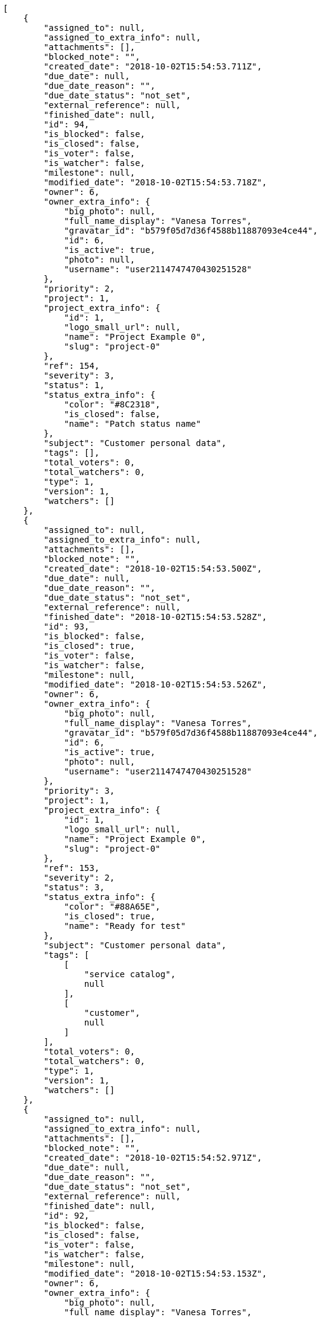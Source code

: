 [source,json]
----
[
    {
        "assigned_to": null,
        "assigned_to_extra_info": null,
        "attachments": [],
        "blocked_note": "",
        "created_date": "2018-10-02T15:54:53.711Z",
        "due_date": null,
        "due_date_reason": "",
        "due_date_status": "not_set",
        "external_reference": null,
        "finished_date": null,
        "id": 94,
        "is_blocked": false,
        "is_closed": false,
        "is_voter": false,
        "is_watcher": false,
        "milestone": null,
        "modified_date": "2018-10-02T15:54:53.718Z",
        "owner": 6,
        "owner_extra_info": {
            "big_photo": null,
            "full_name_display": "Vanesa Torres",
            "gravatar_id": "b579f05d7d36f4588b11887093e4ce44",
            "id": 6,
            "is_active": true,
            "photo": null,
            "username": "user2114747470430251528"
        },
        "priority": 2,
        "project": 1,
        "project_extra_info": {
            "id": 1,
            "logo_small_url": null,
            "name": "Project Example 0",
            "slug": "project-0"
        },
        "ref": 154,
        "severity": 3,
        "status": 1,
        "status_extra_info": {
            "color": "#8C2318",
            "is_closed": false,
            "name": "Patch status name"
        },
        "subject": "Customer personal data",
        "tags": [],
        "total_voters": 0,
        "total_watchers": 0,
        "type": 1,
        "version": 1,
        "watchers": []
    },
    {
        "assigned_to": null,
        "assigned_to_extra_info": null,
        "attachments": [],
        "blocked_note": "",
        "created_date": "2018-10-02T15:54:53.500Z",
        "due_date": null,
        "due_date_reason": "",
        "due_date_status": "not_set",
        "external_reference": null,
        "finished_date": "2018-10-02T15:54:53.528Z",
        "id": 93,
        "is_blocked": false,
        "is_closed": true,
        "is_voter": false,
        "is_watcher": false,
        "milestone": null,
        "modified_date": "2018-10-02T15:54:53.526Z",
        "owner": 6,
        "owner_extra_info": {
            "big_photo": null,
            "full_name_display": "Vanesa Torres",
            "gravatar_id": "b579f05d7d36f4588b11887093e4ce44",
            "id": 6,
            "is_active": true,
            "photo": null,
            "username": "user2114747470430251528"
        },
        "priority": 3,
        "project": 1,
        "project_extra_info": {
            "id": 1,
            "logo_small_url": null,
            "name": "Project Example 0",
            "slug": "project-0"
        },
        "ref": 153,
        "severity": 2,
        "status": 3,
        "status_extra_info": {
            "color": "#88A65E",
            "is_closed": true,
            "name": "Ready for test"
        },
        "subject": "Customer personal data",
        "tags": [
            [
                "service catalog",
                null
            ],
            [
                "customer",
                null
            ]
        ],
        "total_voters": 0,
        "total_watchers": 0,
        "type": 1,
        "version": 1,
        "watchers": []
    },
    {
        "assigned_to": null,
        "assigned_to_extra_info": null,
        "attachments": [],
        "blocked_note": "",
        "created_date": "2018-10-02T15:54:52.971Z",
        "due_date": null,
        "due_date_reason": "",
        "due_date_status": "not_set",
        "external_reference": null,
        "finished_date": null,
        "id": 92,
        "is_blocked": false,
        "is_closed": false,
        "is_voter": false,
        "is_watcher": false,
        "milestone": null,
        "modified_date": "2018-10-02T15:54:53.153Z",
        "owner": 6,
        "owner_extra_info": {
            "big_photo": null,
            "full_name_display": "Vanesa Torres",
            "gravatar_id": "b579f05d7d36f4588b11887093e4ce44",
            "id": 6,
            "is_active": true,
            "photo": null,
            "username": "user2114747470430251528"
        },
        "priority": 2,
        "project": 1,
        "project_extra_info": {
            "id": 1,
            "logo_small_url": null,
            "name": "Project Example 0",
            "slug": "project-0"
        },
        "ref": 152,
        "severity": 3,
        "status": 1,
        "status_extra_info": {
            "color": "#8C2318",
            "is_closed": false,
            "name": "Patch status name"
        },
        "subject": "Issue 3",
        "tags": [],
        "total_voters": 0,
        "total_watchers": 0,
        "type": 1,
        "version": 1,
        "watchers": []
    },
    {
        "assigned_to": null,
        "assigned_to_extra_info": null,
        "attachments": [],
        "blocked_note": "",
        "created_date": "2018-10-02T15:54:52.971Z",
        "due_date": null,
        "due_date_reason": "",
        "due_date_status": "not_set",
        "external_reference": null,
        "finished_date": null,
        "id": 91,
        "is_blocked": false,
        "is_closed": false,
        "is_voter": false,
        "is_watcher": false,
        "milestone": null,
        "modified_date": "2018-10-02T15:54:53.072Z",
        "owner": 6,
        "owner_extra_info": {
            "big_photo": null,
            "full_name_display": "Vanesa Torres",
            "gravatar_id": "b579f05d7d36f4588b11887093e4ce44",
            "id": 6,
            "is_active": true,
            "photo": null,
            "username": "user2114747470430251528"
        },
        "priority": 2,
        "project": 1,
        "project_extra_info": {
            "id": 1,
            "logo_small_url": null,
            "name": "Project Example 0",
            "slug": "project-0"
        },
        "ref": 151,
        "severity": 3,
        "status": 1,
        "status_extra_info": {
            "color": "#8C2318",
            "is_closed": false,
            "name": "Patch status name"
        },
        "subject": "Issue 2",
        "tags": [],
        "total_voters": 0,
        "total_watchers": 0,
        "type": 1,
        "version": 1,
        "watchers": []
    },
    {
        "assigned_to": null,
        "assigned_to_extra_info": null,
        "attachments": [],
        "blocked_note": "",
        "created_date": "2018-10-02T15:54:52.971Z",
        "due_date": null,
        "due_date_reason": "",
        "due_date_status": "not_set",
        "external_reference": null,
        "finished_date": null,
        "id": 90,
        "is_blocked": false,
        "is_closed": false,
        "is_voter": false,
        "is_watcher": false,
        "milestone": null,
        "modified_date": "2018-10-02T15:54:52.972Z",
        "owner": 6,
        "owner_extra_info": {
            "big_photo": null,
            "full_name_display": "Vanesa Torres",
            "gravatar_id": "b579f05d7d36f4588b11887093e4ce44",
            "id": 6,
            "is_active": true,
            "photo": null,
            "username": "user2114747470430251528"
        },
        "priority": 2,
        "project": 1,
        "project_extra_info": {
            "id": 1,
            "logo_small_url": null,
            "name": "Project Example 0",
            "slug": "project-0"
        },
        "ref": 150,
        "severity": 3,
        "status": 1,
        "status_extra_info": {
            "color": "#8C2318",
            "is_closed": false,
            "name": "Patch status name"
        },
        "subject": "Issue 1",
        "tags": [],
        "total_voters": 0,
        "total_watchers": 0,
        "type": 1,
        "version": 1,
        "watchers": []
    },
    {
        "assigned_to": null,
        "assigned_to_extra_info": null,
        "attachments": [],
        "blocked_note": "",
        "created_date": "2018-10-02T15:38:29.809Z",
        "due_date": null,
        "due_date_reason": "",
        "due_date_status": "not_set",
        "external_reference": null,
        "finished_date": null,
        "id": 89,
        "is_blocked": false,
        "is_closed": false,
        "is_voter": false,
        "is_watcher": false,
        "milestone": null,
        "modified_date": "2018-10-02T15:38:29.823Z",
        "owner": 6,
        "owner_extra_info": {
            "big_photo": null,
            "full_name_display": "Vanesa Torres",
            "gravatar_id": "b579f05d7d36f4588b11887093e4ce44",
            "id": 6,
            "is_active": true,
            "photo": null,
            "username": "user2114747470430251528"
        },
        "priority": 2,
        "project": 1,
        "project_extra_info": {
            "id": 1,
            "logo_small_url": null,
            "name": "Project Example 0",
            "slug": "project-0"
        },
        "ref": 139,
        "severity": 3,
        "status": 1,
        "status_extra_info": {
            "color": "#8C2318",
            "is_closed": false,
            "name": "Patch status name"
        },
        "subject": "Customer personal data",
        "tags": [],
        "total_voters": 0,
        "total_watchers": 0,
        "type": 1,
        "version": 1,
        "watchers": []
    },
    {
        "assigned_to": null,
        "assigned_to_extra_info": null,
        "attachments": [],
        "blocked_note": "",
        "created_date": "2018-10-02T15:38:29.569Z",
        "due_date": null,
        "due_date_reason": "",
        "due_date_status": "not_set",
        "external_reference": null,
        "finished_date": "2018-10-02T15:38:29.594Z",
        "id": 88,
        "is_blocked": false,
        "is_closed": true,
        "is_voter": false,
        "is_watcher": false,
        "milestone": null,
        "modified_date": "2018-10-02T15:38:29.592Z",
        "owner": 6,
        "owner_extra_info": {
            "big_photo": null,
            "full_name_display": "Vanesa Torres",
            "gravatar_id": "b579f05d7d36f4588b11887093e4ce44",
            "id": 6,
            "is_active": true,
            "photo": null,
            "username": "user2114747470430251528"
        },
        "priority": 3,
        "project": 1,
        "project_extra_info": {
            "id": 1,
            "logo_small_url": null,
            "name": "Project Example 0",
            "slug": "project-0"
        },
        "ref": 138,
        "severity": 2,
        "status": 3,
        "status_extra_info": {
            "color": "#88A65E",
            "is_closed": true,
            "name": "Ready for test"
        },
        "subject": "Customer personal data",
        "tags": [
            [
                "customer",
                null
            ],
            [
                "service catalog",
                null
            ]
        ],
        "total_voters": 0,
        "total_watchers": 0,
        "type": 1,
        "version": 1,
        "watchers": []
    },
    {
        "assigned_to": null,
        "assigned_to_extra_info": null,
        "attachments": [],
        "blocked_note": "",
        "created_date": "2018-10-02T15:38:29.044Z",
        "due_date": null,
        "due_date_reason": "",
        "due_date_status": "not_set",
        "external_reference": null,
        "finished_date": null,
        "id": 87,
        "is_blocked": false,
        "is_closed": false,
        "is_voter": false,
        "is_watcher": false,
        "milestone": null,
        "modified_date": "2018-10-02T15:38:29.243Z",
        "owner": 6,
        "owner_extra_info": {
            "big_photo": null,
            "full_name_display": "Vanesa Torres",
            "gravatar_id": "b579f05d7d36f4588b11887093e4ce44",
            "id": 6,
            "is_active": true,
            "photo": null,
            "username": "user2114747470430251528"
        },
        "priority": 2,
        "project": 1,
        "project_extra_info": {
            "id": 1,
            "logo_small_url": null,
            "name": "Project Example 0",
            "slug": "project-0"
        },
        "ref": 137,
        "severity": 3,
        "status": 1,
        "status_extra_info": {
            "color": "#8C2318",
            "is_closed": false,
            "name": "Patch status name"
        },
        "subject": "Issue 3",
        "tags": [],
        "total_voters": 0,
        "total_watchers": 0,
        "type": 1,
        "version": 1,
        "watchers": []
    },
    {
        "assigned_to": null,
        "assigned_to_extra_info": null,
        "attachments": [],
        "blocked_note": "",
        "created_date": "2018-10-02T15:38:29.044Z",
        "due_date": null,
        "due_date_reason": "",
        "due_date_status": "not_set",
        "external_reference": null,
        "finished_date": null,
        "id": 86,
        "is_blocked": false,
        "is_closed": false,
        "is_voter": false,
        "is_watcher": false,
        "milestone": null,
        "modified_date": "2018-10-02T15:38:29.153Z",
        "owner": 6,
        "owner_extra_info": {
            "big_photo": null,
            "full_name_display": "Vanesa Torres",
            "gravatar_id": "b579f05d7d36f4588b11887093e4ce44",
            "id": 6,
            "is_active": true,
            "photo": null,
            "username": "user2114747470430251528"
        },
        "priority": 2,
        "project": 1,
        "project_extra_info": {
            "id": 1,
            "logo_small_url": null,
            "name": "Project Example 0",
            "slug": "project-0"
        },
        "ref": 136,
        "severity": 3,
        "status": 1,
        "status_extra_info": {
            "color": "#8C2318",
            "is_closed": false,
            "name": "Patch status name"
        },
        "subject": "Issue 2",
        "tags": [],
        "total_voters": 0,
        "total_watchers": 0,
        "type": 1,
        "version": 1,
        "watchers": []
    },
    {
        "assigned_to": null,
        "assigned_to_extra_info": null,
        "attachments": [],
        "blocked_note": "",
        "created_date": "2018-10-02T15:38:29.044Z",
        "due_date": null,
        "due_date_reason": "",
        "due_date_status": "not_set",
        "external_reference": null,
        "finished_date": null,
        "id": 85,
        "is_blocked": false,
        "is_closed": false,
        "is_voter": false,
        "is_watcher": false,
        "milestone": null,
        "modified_date": "2018-10-02T15:38:29.044Z",
        "owner": 6,
        "owner_extra_info": {
            "big_photo": null,
            "full_name_display": "Vanesa Torres",
            "gravatar_id": "b579f05d7d36f4588b11887093e4ce44",
            "id": 6,
            "is_active": true,
            "photo": null,
            "username": "user2114747470430251528"
        },
        "priority": 2,
        "project": 1,
        "project_extra_info": {
            "id": 1,
            "logo_small_url": null,
            "name": "Project Example 0",
            "slug": "project-0"
        },
        "ref": 135,
        "severity": 3,
        "status": 1,
        "status_extra_info": {
            "color": "#8C2318",
            "is_closed": false,
            "name": "Patch status name"
        },
        "subject": "Issue 1",
        "tags": [],
        "total_voters": 0,
        "total_watchers": 0,
        "type": 1,
        "version": 1,
        "watchers": []
    },
    {
        "assigned_to": null,
        "assigned_to_extra_info": null,
        "attachments": [],
        "blocked_note": "",
        "created_date": "2018-10-02T13:28:33.237Z",
        "due_date": null,
        "due_date_reason": "",
        "due_date_status": "not_set",
        "external_reference": null,
        "finished_date": null,
        "id": 84,
        "is_blocked": false,
        "is_closed": false,
        "is_voter": false,
        "is_watcher": false,
        "milestone": null,
        "modified_date": "2018-10-02T13:28:33.246Z",
        "owner": 6,
        "owner_extra_info": {
            "big_photo": null,
            "full_name_display": "Vanesa Torres",
            "gravatar_id": "b579f05d7d36f4588b11887093e4ce44",
            "id": 6,
            "is_active": true,
            "photo": null,
            "username": "user2114747470430251528"
        },
        "priority": 2,
        "project": 1,
        "project_extra_info": {
            "id": 1,
            "logo_small_url": null,
            "name": "Project Example 0",
            "slug": "project-0"
        },
        "ref": 124,
        "severity": 3,
        "status": 1,
        "status_extra_info": {
            "color": "#8C2318",
            "is_closed": false,
            "name": "Patch status name"
        },
        "subject": "Customer personal data",
        "tags": [],
        "total_voters": 0,
        "total_watchers": 0,
        "type": 1,
        "version": 1,
        "watchers": []
    },
    {
        "assigned_to": null,
        "assigned_to_extra_info": null,
        "attachments": [],
        "blocked_note": "",
        "created_date": "2018-10-02T13:28:33.038Z",
        "due_date": null,
        "due_date_reason": "",
        "due_date_status": "not_set",
        "external_reference": null,
        "finished_date": "2018-10-02T13:28:33.059Z",
        "id": 83,
        "is_blocked": false,
        "is_closed": true,
        "is_voter": false,
        "is_watcher": false,
        "milestone": null,
        "modified_date": "2018-10-02T13:28:33.057Z",
        "owner": 6,
        "owner_extra_info": {
            "big_photo": null,
            "full_name_display": "Vanesa Torres",
            "gravatar_id": "b579f05d7d36f4588b11887093e4ce44",
            "id": 6,
            "is_active": true,
            "photo": null,
            "username": "user2114747470430251528"
        },
        "priority": 3,
        "project": 1,
        "project_extra_info": {
            "id": 1,
            "logo_small_url": null,
            "name": "Project Example 0",
            "slug": "project-0"
        },
        "ref": 123,
        "severity": 2,
        "status": 3,
        "status_extra_info": {
            "color": "#88A65E",
            "is_closed": true,
            "name": "Ready for test"
        },
        "subject": "Customer personal data",
        "tags": [
            [
                "customer",
                null
            ],
            [
                "service catalog",
                null
            ]
        ],
        "total_voters": 0,
        "total_watchers": 0,
        "type": 1,
        "version": 1,
        "watchers": []
    },
    {
        "assigned_to": null,
        "assigned_to_extra_info": null,
        "attachments": [],
        "blocked_note": "",
        "created_date": "2018-10-02T13:28:31.858Z",
        "due_date": null,
        "due_date_reason": "",
        "due_date_status": "not_set",
        "external_reference": null,
        "finished_date": null,
        "id": 82,
        "is_blocked": false,
        "is_closed": false,
        "is_voter": false,
        "is_watcher": false,
        "milestone": null,
        "modified_date": "2018-10-02T13:28:32.059Z",
        "owner": 6,
        "owner_extra_info": {
            "big_photo": null,
            "full_name_display": "Vanesa Torres",
            "gravatar_id": "b579f05d7d36f4588b11887093e4ce44",
            "id": 6,
            "is_active": true,
            "photo": null,
            "username": "user2114747470430251528"
        },
        "priority": 2,
        "project": 1,
        "project_extra_info": {
            "id": 1,
            "logo_small_url": null,
            "name": "Project Example 0",
            "slug": "project-0"
        },
        "ref": 122,
        "severity": 3,
        "status": 1,
        "status_extra_info": {
            "color": "#8C2318",
            "is_closed": false,
            "name": "Patch status name"
        },
        "subject": "Issue 3",
        "tags": [],
        "total_voters": 0,
        "total_watchers": 0,
        "type": 1,
        "version": 1,
        "watchers": []
    },
    {
        "assigned_to": null,
        "assigned_to_extra_info": null,
        "attachments": [],
        "blocked_note": "",
        "created_date": "2018-10-02T13:28:31.858Z",
        "due_date": null,
        "due_date_reason": "",
        "due_date_status": "not_set",
        "external_reference": null,
        "finished_date": null,
        "id": 81,
        "is_blocked": false,
        "is_closed": false,
        "is_voter": false,
        "is_watcher": false,
        "milestone": null,
        "modified_date": "2018-10-02T13:28:31.966Z",
        "owner": 6,
        "owner_extra_info": {
            "big_photo": null,
            "full_name_display": "Vanesa Torres",
            "gravatar_id": "b579f05d7d36f4588b11887093e4ce44",
            "id": 6,
            "is_active": true,
            "photo": null,
            "username": "user2114747470430251528"
        },
        "priority": 2,
        "project": 1,
        "project_extra_info": {
            "id": 1,
            "logo_small_url": null,
            "name": "Project Example 0",
            "slug": "project-0"
        },
        "ref": 121,
        "severity": 3,
        "status": 1,
        "status_extra_info": {
            "color": "#8C2318",
            "is_closed": false,
            "name": "Patch status name"
        },
        "subject": "Issue 2",
        "tags": [],
        "total_voters": 0,
        "total_watchers": 0,
        "type": 1,
        "version": 1,
        "watchers": []
    },
    {
        "assigned_to": null,
        "assigned_to_extra_info": null,
        "attachments": [],
        "blocked_note": "",
        "created_date": "2018-10-02T13:28:31.858Z",
        "due_date": null,
        "due_date_reason": "",
        "due_date_status": "not_set",
        "external_reference": null,
        "finished_date": null,
        "id": 80,
        "is_blocked": false,
        "is_closed": false,
        "is_voter": false,
        "is_watcher": false,
        "milestone": null,
        "modified_date": "2018-10-02T13:28:31.858Z",
        "owner": 6,
        "owner_extra_info": {
            "big_photo": null,
            "full_name_display": "Vanesa Torres",
            "gravatar_id": "b579f05d7d36f4588b11887093e4ce44",
            "id": 6,
            "is_active": true,
            "photo": null,
            "username": "user2114747470430251528"
        },
        "priority": 2,
        "project": 1,
        "project_extra_info": {
            "id": 1,
            "logo_small_url": null,
            "name": "Project Example 0",
            "slug": "project-0"
        },
        "ref": 120,
        "severity": 3,
        "status": 1,
        "status_extra_info": {
            "color": "#8C2318",
            "is_closed": false,
            "name": "Patch status name"
        },
        "subject": "Issue 1",
        "tags": [],
        "total_voters": 0,
        "total_watchers": 0,
        "type": 1,
        "version": 1,
        "watchers": []
    },
    {
        "assigned_to": 6,
        "assigned_to_extra_info": {
            "big_photo": null,
            "full_name_display": "Vanesa Torres",
            "gravatar_id": "b579f05d7d36f4588b11887093e4ce44",
            "id": 6,
            "is_active": true,
            "photo": null,
            "username": "user2114747470430251528"
        },
        "attachments": [],
        "blocked_note": "",
        "created_date": "2018-10-02T09:07:36.172Z",
        "due_date": null,
        "due_date_reason": "",
        "due_date_status": "not_set",
        "external_reference": null,
        "finished_date": null,
        "id": 13,
        "is_blocked": false,
        "is_closed": false,
        "is_voter": false,
        "is_watcher": false,
        "milestone": null,
        "modified_date": "2018-10-02T09:07:36.286Z",
        "owner": 15,
        "owner_extra_info": {
            "big_photo": null,
            "full_name_display": "Virginia Castro",
            "gravatar_id": "69b60d39a450e863609ae3546b12b360",
            "id": 15,
            "is_active": true,
            "photo": null,
            "username": "user9"
        },
        "priority": 3,
        "project": 1,
        "project_extra_info": {
            "id": 1,
            "logo_small_url": null,
            "name": "Project Example 0",
            "slug": "project-0"
        },
        "ref": 105,
        "severity": 2,
        "status": 7,
        "status_extra_info": {
            "color": "#666666",
            "is_closed": false,
            "name": "Postponed"
        },
        "subject": "Fixing templates for Django 1.6.",
        "tags": [
            [
                "quibusdam",
                "#c49ac2"
            ],
            [
                "optio",
                "#7617d3"
            ],
            [
                "voluptatibus",
                "#681ad4"
            ],
            [
                "tempora",
                null
            ],
            [
                "dignissimos",
                null
            ],
            [
                "ipsa",
                null
            ]
        ],
        "total_voters": 5,
        "total_watchers": 3,
        "type": 2,
        "version": 1,
        "watchers": [
            13,
            14,
            15
        ]
    },
    {
        "assigned_to": null,
        "assigned_to_extra_info": null,
        "attachments": [],
        "blocked_note": "",
        "created_date": "2018-10-02T09:07:35.907Z",
        "due_date": null,
        "due_date_reason": "",
        "due_date_status": "not_set",
        "external_reference": null,
        "finished_date": "2018-10-02T09:07:36.036Z",
        "id": 12,
        "is_blocked": false,
        "is_closed": true,
        "is_voter": false,
        "is_watcher": false,
        "milestone": null,
        "modified_date": "2018-10-02T09:07:36.033Z",
        "owner": 11,
        "owner_extra_info": {
            "big_photo": null,
            "full_name_display": "Angela Perez",
            "gravatar_id": "c9ba9d485f9a9153ebf53758feb0980c",
            "id": 11,
            "is_active": true,
            "photo": null,
            "username": "user5"
        },
        "priority": 3,
        "project": 1,
        "project_extra_info": {
            "id": 1,
            "logo_small_url": null,
            "name": "Project Example 0",
            "slug": "project-0"
        },
        "ref": 104,
        "severity": 2,
        "status": 6,
        "status_extra_info": {
            "color": "#CC0000",
            "is_closed": true,
            "name": "Rejected"
        },
        "subject": "Fixing templates for Django 1.6.",
        "tags": [
            [
                "recusandae",
                null
            ],
            [
                "blanditiis",
                null
            ],
            [
                "ipsum",
                null
            ],
            [
                "inventore",
                null
            ],
            [
                "reiciendis",
                null
            ]
        ],
        "total_voters": 1,
        "total_watchers": 5,
        "type": 2,
        "version": 1,
        "watchers": [
            1,
            8,
            10,
            13,
            15
        ]
    },
    {
        "assigned_to": 13,
        "assigned_to_extra_info": {
            "big_photo": null,
            "full_name_display": "Mohamed Ortega",
            "gravatar_id": "6d7e702bd6c6fc568fca7577f9ca8c55",
            "id": 13,
            "is_active": true,
            "photo": null,
            "username": "user7"
        },
        "attachments": [],
        "blocked_note": "",
        "created_date": "2018-10-02T09:07:35.644Z",
        "due_date": null,
        "due_date_reason": "",
        "due_date_status": "not_set",
        "external_reference": null,
        "finished_date": null,
        "id": 11,
        "is_blocked": false,
        "is_closed": false,
        "is_voter": false,
        "is_watcher": false,
        "milestone": null,
        "modified_date": "2018-10-02T09:07:35.779Z",
        "owner": 12,
        "owner_extra_info": {
            "big_photo": null,
            "full_name_display": "Vanesa Garcia",
            "gravatar_id": "74cb769a5e64d445b8550789e1553502",
            "id": 12,
            "is_active": true,
            "photo": null,
            "username": "user6"
        },
        "priority": 3,
        "project": 1,
        "project_extra_info": {
            "id": 1,
            "logo_small_url": null,
            "name": "Project Example 0",
            "slug": "project-0"
        },
        "ref": 103,
        "severity": 2,
        "status": 2,
        "status_extra_info": {
            "color": "#5E8C6A",
            "is_closed": false,
            "name": "In progress"
        },
        "subject": "Added file copying and processing of images (resizing)",
        "tags": [
            [
                "rem",
                null
            ],
            [
                "maiores",
                "#cbb2b3"
            ],
            [
                "optio",
                "#7617d3"
            ],
            [
                "magnam",
                "#d1fac1"
            ],
            [
                "voluptate",
                "#b0eff0"
            ],
            [
                "ad",
                "#4aeb19"
            ],
            [
                "cum",
                null
            ],
            [
                "beatae",
                "#b844bd"
            ]
        ],
        "total_voters": 1,
        "total_watchers": 4,
        "type": 2,
        "version": 1,
        "watchers": [
            2,
            3,
            12,
            13
        ]
    },
    {
        "assigned_to": 11,
        "assigned_to_extra_info": {
            "big_photo": null,
            "full_name_display": "Angela Perez",
            "gravatar_id": "c9ba9d485f9a9153ebf53758feb0980c",
            "id": 11,
            "is_active": true,
            "photo": null,
            "username": "user5"
        },
        "attachments": [],
        "blocked_note": "",
        "created_date": "2018-10-02T09:07:35.361Z",
        "due_date": null,
        "due_date_reason": "",
        "due_date_status": "not_set",
        "external_reference": null,
        "finished_date": null,
        "id": 10,
        "is_blocked": false,
        "is_closed": false,
        "is_voter": false,
        "is_watcher": false,
        "milestone": null,
        "modified_date": "2018-10-02T09:07:35.476Z",
        "owner": 14,
        "owner_extra_info": {
            "big_photo": null,
            "full_name_display": "Miguel Molina",
            "gravatar_id": "dce0e8ed702cd85d5132e523121e619b",
            "id": 14,
            "is_active": true,
            "photo": null,
            "username": "user8"
        },
        "priority": 2,
        "project": 1,
        "project_extra_info": {
            "id": 1,
            "logo_small_url": null,
            "name": "Project Example 0",
            "slug": "project-0"
        },
        "ref": 102,
        "severity": 3,
        "status": 1,
        "status_extra_info": {
            "color": "#8C2318",
            "is_closed": false,
            "name": "Patch status name"
        },
        "subject": "Migrate to Python 3 and milk a beautiful cow",
        "tags": [
            [
                "odit",
                "#e2b537"
            ],
            [
                "quas",
                null
            ],
            [
                "esse",
                null
            ],
            [
                "accusamus",
                null
            ],
            [
                "soluta",
                null
            ]
        ],
        "total_voters": 10,
        "total_watchers": 1,
        "type": 2,
        "version": 1,
        "watchers": [
            14
        ]
    },
    {
        "assigned_to": null,
        "assigned_to_extra_info": null,
        "attachments": [],
        "blocked_note": "",
        "created_date": "2018-10-02T09:07:35.036Z",
        "due_date": null,
        "due_date_reason": "",
        "due_date_status": "not_set",
        "external_reference": null,
        "finished_date": null,
        "id": 9,
        "is_blocked": false,
        "is_closed": false,
        "is_voter": false,
        "is_watcher": false,
        "milestone": null,
        "modified_date": "2018-10-02T09:07:35.172Z",
        "owner": 12,
        "owner_extra_info": {
            "big_photo": null,
            "full_name_display": "Vanesa Garcia",
            "gravatar_id": "74cb769a5e64d445b8550789e1553502",
            "id": 12,
            "is_active": true,
            "photo": null,
            "username": "user6"
        },
        "priority": 3,
        "project": 1,
        "project_extra_info": {
            "id": 1,
            "logo_small_url": null,
            "name": "Project Example 0",
            "slug": "project-0"
        },
        "ref": 101,
        "severity": 1,
        "status": 1,
        "status_extra_info": {
            "color": "#8C2318",
            "is_closed": false,
            "name": "Patch status name"
        },
        "subject": "Fixing templates for Django 1.6.",
        "tags": [
            [
                "similique",
                "#710c97"
            ],
            [
                "fugit",
                null
            ],
            [
                "nemo",
                "#e81498"
            ],
            [
                "asperiores",
                "#a69134"
            ],
            [
                "molestias",
                "#92db0b"
            ],
            [
                "atque",
                null
            ],
            [
                "odio",
                "#edb520"
            ],
            [
                "dignissimos",
                null
            ],
            [
                "aut",
                "#9ae4e4"
            ],
            [
                "sed",
                null
            ]
        ],
        "total_voters": 7,
        "total_watchers": 4,
        "type": 1,
        "version": 1,
        "watchers": [
            2,
            5,
            8,
            14
        ]
    },
    {
        "assigned_to": 12,
        "assigned_to_extra_info": {
            "big_photo": null,
            "full_name_display": "Vanesa Garcia",
            "gravatar_id": "74cb769a5e64d445b8550789e1553502",
            "id": 12,
            "is_active": true,
            "photo": null,
            "username": "user6"
        },
        "attachments": [],
        "blocked_note": "",
        "created_date": "2018-10-02T09:07:34.657Z",
        "due_date": null,
        "due_date_reason": "",
        "due_date_status": "not_set",
        "external_reference": null,
        "finished_date": null,
        "id": 8,
        "is_blocked": false,
        "is_closed": false,
        "is_voter": false,
        "is_watcher": true,
        "milestone": null,
        "modified_date": "2018-10-02T09:07:34.807Z",
        "owner": 15,
        "owner_extra_info": {
            "big_photo": null,
            "full_name_display": "Virginia Castro",
            "gravatar_id": "69b60d39a450e863609ae3546b12b360",
            "id": 15,
            "is_active": true,
            "photo": null,
            "username": "user9"
        },
        "priority": 3,
        "project": 1,
        "project_extra_info": {
            "id": 1,
            "logo_small_url": null,
            "name": "Project Example 0",
            "slug": "project-0"
        },
        "ref": 100,
        "severity": 2,
        "status": 2,
        "status_extra_info": {
            "color": "#5E8C6A",
            "is_closed": false,
            "name": "In progress"
        },
        "subject": "Experimental: modular file types",
        "tags": [
            [
                "optio",
                "#7617d3"
            ],
            [
                "ex",
                null
            ],
            [
                "ea",
                "#2c80b2"
            ]
        ],
        "total_voters": 7,
        "total_watchers": 6,
        "type": 2,
        "version": 1,
        "watchers": [
            1,
            5,
            6,
            7,
            8,
            15
        ]
    },
    {
        "assigned_to": 14,
        "assigned_to_extra_info": {
            "big_photo": null,
            "full_name_display": "Miguel Molina",
            "gravatar_id": "dce0e8ed702cd85d5132e523121e619b",
            "id": 14,
            "is_active": true,
            "photo": null,
            "username": "user8"
        },
        "attachments": [],
        "blocked_note": "",
        "created_date": "2018-10-02T09:07:34.373Z",
        "due_date": null,
        "due_date_reason": "",
        "due_date_status": "not_set",
        "external_reference": null,
        "finished_date": "2018-10-02T09:07:34.374Z",
        "id": 7,
        "is_blocked": false,
        "is_closed": true,
        "is_voter": true,
        "is_watcher": false,
        "milestone": null,
        "modified_date": "2018-10-02T09:07:34.512Z",
        "owner": 9,
        "owner_extra_info": {
            "big_photo": null,
            "full_name_display": "Catalina Fernandez",
            "gravatar_id": "9971a763f5dfc5cbd1ce1d2865b4fcfa",
            "id": 9,
            "is_active": true,
            "photo": null,
            "username": "user3"
        },
        "priority": 1,
        "project": 1,
        "project_extra_info": {
            "id": 1,
            "logo_small_url": null,
            "name": "Project Example 0",
            "slug": "project-0"
        },
        "ref": 99,
        "severity": 5,
        "status": 4,
        "status_extra_info": {
            "color": "#BFB35A",
            "is_closed": true,
            "name": "Closed"
        },
        "subject": "Create the user model",
        "tags": [
            [
                "facere",
                "#113f4a"
            ],
            [
                "odit",
                "#e2b537"
            ],
            [
                "provident",
                null
            ],
            [
                "harum",
                "#b42d3c"
            ],
            [
                "distinctio",
                null
            ],
            [
                "excepturi",
                null
            ],
            [
                "suscipit",
                "#38abf3"
            ]
        ],
        "total_voters": 7,
        "total_watchers": 0,
        "type": 1,
        "version": 1,
        "watchers": []
    },
    {
        "assigned_to": 13,
        "assigned_to_extra_info": {
            "big_photo": null,
            "full_name_display": "Mohamed Ortega",
            "gravatar_id": "6d7e702bd6c6fc568fca7577f9ca8c55",
            "id": 13,
            "is_active": true,
            "photo": null,
            "username": "user7"
        },
        "attachments": [],
        "blocked_note": "",
        "created_date": "2018-10-02T09:07:34.057Z",
        "due_date": null,
        "due_date_reason": "",
        "due_date_status": "not_set",
        "external_reference": null,
        "finished_date": "2018-10-02T09:07:34.206Z",
        "id": 6,
        "is_blocked": false,
        "is_closed": true,
        "is_voter": true,
        "is_watcher": false,
        "milestone": null,
        "modified_date": "2018-10-02T09:07:34.202Z",
        "owner": 5,
        "owner_extra_info": {
            "big_photo": null,
            "full_name_display": "Administrator",
            "gravatar_id": "64e1b8d34f425d19e1ee2ea7236d3028",
            "id": 5,
            "is_active": true,
            "photo": null,
            "username": "admin"
        },
        "priority": 3,
        "project": 1,
        "project_extra_info": {
            "id": 1,
            "logo_small_url": null,
            "name": "Project Example 0",
            "slug": "project-0"
        },
        "ref": 98,
        "severity": 4,
        "status": 6,
        "status_extra_info": {
            "color": "#CC0000",
            "is_closed": true,
            "name": "Rejected"
        },
        "subject": "Add tests for bulk operations",
        "tags": [
            [
                "nostrum",
                "#0cf81b"
            ],
            [
                "optio",
                "#7617d3"
            ],
            [
                "asperiores",
                "#a69134"
            ],
            [
                "accusantium",
                null
            ],
            [
                "quos",
                "#50a0d5"
            ],
            [
                "corporis",
                "#ed9c91"
            ],
            [
                "architecto",
                "#9d1e93"
            ]
        ],
        "total_voters": 8,
        "total_watchers": 3,
        "type": 3,
        "version": 1,
        "watchers": [
            4,
            7,
            13
        ]
    },
    {
        "assigned_to": 5,
        "assigned_to_extra_info": {
            "big_photo": null,
            "full_name_display": "Administrator",
            "gravatar_id": "64e1b8d34f425d19e1ee2ea7236d3028",
            "id": 5,
            "is_active": true,
            "photo": null,
            "username": "admin"
        },
        "attachments": [],
        "blocked_note": "",
        "created_date": "2018-10-02T09:07:33.734Z",
        "due_date": null,
        "due_date_reason": "",
        "due_date_status": "not_set",
        "external_reference": null,
        "finished_date": null,
        "id": 5,
        "is_blocked": false,
        "is_closed": false,
        "is_voter": false,
        "is_watcher": false,
        "milestone": null,
        "modified_date": "2018-10-02T09:07:33.863Z",
        "owner": 10,
        "owner_extra_info": {
            "big_photo": null,
            "full_name_display": "Enrique Crespo",
            "gravatar_id": "f31e0063c7cd6da19b6467bc48d2b14b",
            "id": 10,
            "is_active": true,
            "photo": null,
            "username": "user4"
        },
        "priority": 3,
        "project": 1,
        "project_extra_info": {
            "id": 1,
            "logo_small_url": null,
            "name": "Project Example 0",
            "slug": "project-0"
        },
        "ref": 97,
        "severity": 5,
        "status": 1,
        "status_extra_info": {
            "color": "#8C2318",
            "is_closed": false,
            "name": "Patch status name"
        },
        "subject": "Lighttpd support",
        "tags": [
            [
                "incidunt",
                "#3099ec"
            ],
            [
                "dolor",
                null
            ],
            [
                "repellat",
                "#807389"
            ],
            [
                "soluta",
                null
            ],
            [
                "id",
                null
            ],
            [
                "voluptatem",
                null
            ],
            [
                "odio",
                "#edb520"
            ],
            [
                "error",
                null
            ],
            [
                "illum",
                null
            ],
            [
                "voluptatibus",
                "#681ad4"
            ]
        ],
        "total_voters": 7,
        "total_watchers": 4,
        "type": 3,
        "version": 1,
        "watchers": [
            3,
            4,
            7,
            9
        ]
    },
    {
        "assigned_to": null,
        "assigned_to_extra_info": null,
        "attachments": [],
        "blocked_note": "",
        "created_date": "2018-10-02T09:07:33.441Z",
        "due_date": null,
        "due_date_reason": "",
        "due_date_status": "not_set",
        "external_reference": null,
        "finished_date": null,
        "id": 4,
        "is_blocked": false,
        "is_closed": false,
        "is_voter": false,
        "is_watcher": false,
        "milestone": null,
        "modified_date": "2018-10-02T09:07:33.569Z",
        "owner": 14,
        "owner_extra_info": {
            "big_photo": null,
            "full_name_display": "Miguel Molina",
            "gravatar_id": "dce0e8ed702cd85d5132e523121e619b",
            "id": 14,
            "is_active": true,
            "photo": null,
            "username": "user8"
        },
        "priority": 3,
        "project": 1,
        "project_extra_info": {
            "id": 1,
            "logo_small_url": null,
            "name": "Project Example 0",
            "slug": "project-0"
        },
        "ref": 96,
        "severity": 1,
        "status": 2,
        "status_extra_info": {
            "color": "#5E8C6A",
            "is_closed": false,
            "name": "In progress"
        },
        "subject": "Create the user model",
        "tags": [
            [
                "tempore",
                null
            ],
            [
                "illo",
                "#3531fd"
            ],
            [
                "laboriosam",
                null
            ],
            [
                "quisquam",
                null
            ],
            [
                "quae",
                "#d91a8b"
            ]
        ],
        "total_voters": 8,
        "total_watchers": 1,
        "type": 3,
        "version": 1,
        "watchers": [
            14
        ]
    },
    {
        "assigned_to": 10,
        "assigned_to_extra_info": {
            "big_photo": null,
            "full_name_display": "Enrique Crespo",
            "gravatar_id": "f31e0063c7cd6da19b6467bc48d2b14b",
            "id": 10,
            "is_active": true,
            "photo": null,
            "username": "user4"
        },
        "attachments": [],
        "blocked_note": "",
        "created_date": "2018-10-02T09:07:33.214Z",
        "due_date": null,
        "due_date_reason": "",
        "due_date_status": "not_set",
        "external_reference": null,
        "finished_date": null,
        "id": 3,
        "is_blocked": false,
        "is_closed": false,
        "is_voter": true,
        "is_watcher": true,
        "milestone": null,
        "modified_date": "2018-10-02T13:28:32.312Z",
        "owner": 7,
        "owner_extra_info": {
            "big_photo": null,
            "full_name_display": "Bego\u00f1a Flores",
            "gravatar_id": "aed1e43be0f69f07ce6f34a907bc6328",
            "id": 7,
            "is_active": true,
            "photo": null,
            "username": "user1"
        },
        "priority": 1,
        "project": 1,
        "project_extra_info": {
            "id": 1,
            "logo_small_url": null,
            "name": "Project Example 0",
            "slug": "project-0"
        },
        "ref": 95,
        "severity": 5,
        "status": 5,
        "status_extra_info": {
            "color": "#89BAB4",
            "is_closed": false,
            "name": "Needs Info"
        },
        "subject": "Patching subject",
        "tags": [
            [
                "iure",
                null
            ],
            [
                "fuga",
                null
            ],
            [
                "quia",
                "#f53074"
            ],
            [
                "nemo",
                "#e81498"
            ],
            [
                "molestiae",
                null
            ],
            [
                "officia",
                null
            ],
            [
                "distinctio",
                null
            ],
            [
                "corporis",
                "#ed9c91"
            ],
            [
                "iste",
                null
            ],
            [
                "optio",
                "#7617d3"
            ]
        ],
        "total_voters": 2,
        "total_watchers": 3,
        "type": 2,
        "version": 2,
        "watchers": [
            6,
            9,
            14
        ]
    },
    {
        "assigned_to": 5,
        "assigned_to_extra_info": {
            "big_photo": null,
            "full_name_display": "Administrator",
            "gravatar_id": "64e1b8d34f425d19e1ee2ea7236d3028",
            "id": 5,
            "is_active": true,
            "photo": null,
            "username": "admin"
        },
        "attachments": [],
        "blocked_note": "",
        "created_date": "2018-10-02T09:07:32.906Z",
        "due_date": null,
        "due_date_reason": "",
        "due_date_status": "not_set",
        "external_reference": null,
        "finished_date": "2018-10-02T09:07:33.072Z",
        "id": 2,
        "is_blocked": false,
        "is_closed": true,
        "is_voter": false,
        "is_watcher": false,
        "milestone": null,
        "modified_date": "2018-10-02T09:07:33.069Z",
        "owner": 10,
        "owner_extra_info": {
            "big_photo": null,
            "full_name_display": "Enrique Crespo",
            "gravatar_id": "f31e0063c7cd6da19b6467bc48d2b14b",
            "id": 10,
            "is_active": true,
            "photo": null,
            "username": "user4"
        },
        "priority": 2,
        "project": 1,
        "project_extra_info": {
            "id": 1,
            "logo_small_url": null,
            "name": "Project Example 0",
            "slug": "project-0"
        },
        "ref": 94,
        "severity": 1,
        "status": 3,
        "status_extra_info": {
            "color": "#88A65E",
            "is_closed": true,
            "name": "Ready for test"
        },
        "subject": "Create the user model",
        "tags": [
            [
                "est",
                null
            ],
            [
                "quasi",
                null
            ],
            [
                "totam",
                null
            ],
            [
                "repellat",
                "#807389"
            ],
            [
                "magnam",
                "#d1fac1"
            ],
            [
                "voluptate",
                "#b0eff0"
            ],
            [
                "laboriosam",
                null
            ]
        ],
        "total_voters": 5,
        "total_watchers": 1,
        "type": 2,
        "version": 1,
        "watchers": [
            14
        ]
    },
    {
        "assigned_to": 15,
        "assigned_to_extra_info": {
            "big_photo": null,
            "full_name_display": "Virginia Castro",
            "gravatar_id": "69b60d39a450e863609ae3546b12b360",
            "id": 15,
            "is_active": true,
            "photo": null,
            "username": "user9"
        },
        "attachments": [],
        "blocked_note": "",
        "created_date": "2018-10-02T09:07:32.589Z",
        "due_date": null,
        "due_date_reason": "",
        "due_date_status": "not_set",
        "external_reference": null,
        "finished_date": null,
        "id": 1,
        "is_blocked": false,
        "is_closed": false,
        "is_voter": false,
        "is_watcher": false,
        "milestone": null,
        "modified_date": "2018-10-02T09:07:32.775Z",
        "owner": 13,
        "owner_extra_info": {
            "big_photo": null,
            "full_name_display": "Mohamed Ortega",
            "gravatar_id": "6d7e702bd6c6fc568fca7577f9ca8c55",
            "id": 13,
            "is_active": true,
            "photo": null,
            "username": "user7"
        },
        "priority": 1,
        "project": 1,
        "project_extra_info": {
            "id": 1,
            "logo_small_url": null,
            "name": "Project Example 0",
            "slug": "project-0"
        },
        "ref": 93,
        "severity": 5,
        "status": 5,
        "status_extra_info": {
            "color": "#89BAB4",
            "is_closed": false,
            "name": "Needs Info"
        },
        "subject": "Migrate to Python 3 and milk a beautiful cow",
        "tags": [
            [
                "laborum",
                null
            ],
            [
                "optio",
                "#7617d3"
            ],
            [
                "accusantium",
                null
            ],
            [
                "nulla",
                null
            ],
            [
                "iusto",
                null
            ],
            [
                "deleniti",
                "#6188db"
            ],
            [
                "commodi",
                "#3b70df"
            ],
            [
                "voluptate",
                "#b0eff0"
            ],
            [
                "repellendus",
                "#13f068"
            ]
        ],
        "total_voters": 2,
        "total_watchers": 1,
        "type": 3,
        "version": 1,
        "watchers": [
            5
        ]
    }
]
----
